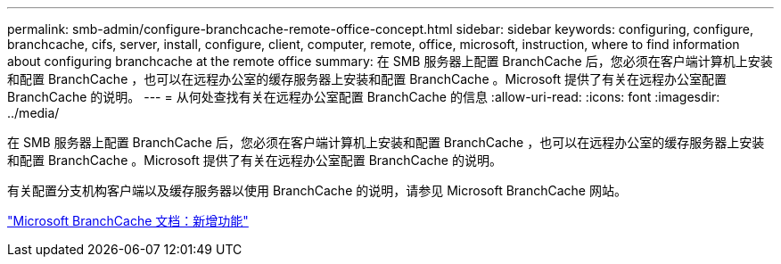 ---
permalink: smb-admin/configure-branchcache-remote-office-concept.html 
sidebar: sidebar 
keywords: configuring, configure, branchcache, cifs, server, install, configure, client, computer, remote, office, microsoft, instruction, where to find information about configuring branchcache at the remote office 
summary: 在 SMB 服务器上配置 BranchCache 后，您必须在客户端计算机上安装和配置 BranchCache ，也可以在远程办公室的缓存服务器上安装和配置 BranchCache 。Microsoft 提供了有关在远程办公室配置 BranchCache 的说明。 
---
= 从何处查找有关在远程办公室配置 BranchCache 的信息
:allow-uri-read: 
:icons: font
:imagesdir: ../media/


[role="lead"]
在 SMB 服务器上配置 BranchCache 后，您必须在客户端计算机上安装和配置 BranchCache ，也可以在远程办公室的缓存服务器上安装和配置 BranchCache 。Microsoft 提供了有关在远程办公室配置 BranchCache 的说明。

有关配置分支机构客户端以及缓存服务器以使用 BranchCache 的说明，请参见 Microsoft BranchCache 网站。

http://technet.microsoft.com/EN-US/NETWORK/DD425028["Microsoft BranchCache 文档：新增功能"^]
